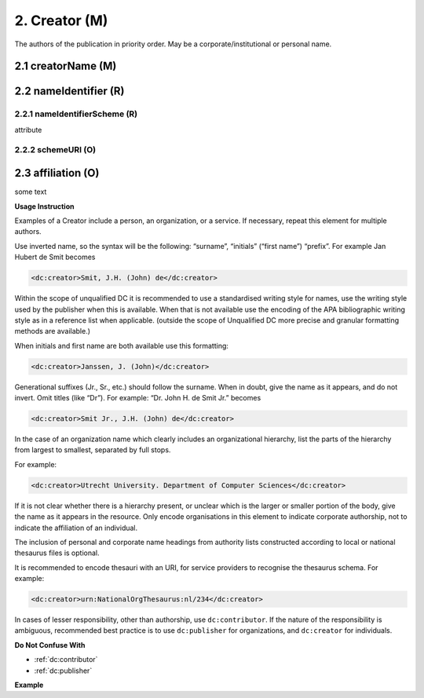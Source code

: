 .. _dci:creator:

2. Creator (M)
==============

The authors of the publication in priority order. May be a corporate/institutional or personal name.

.. _dci:creator_creatorName:

2.1 creatorName (M)
-------------------

.. _dci:creator_nameIdentifier:

2.2 nameIdentifier (R)
----------------------

.. _dci:creator_nameIdentifier_nameIdentifierScheme:

2.2.1 nameIdentifierScheme (R)
^^^^^^^^^^^^^^^^^^^^^^^^^^^^^^

attribute

.. _dci:creator_nameIdentifier_schemeURI:

2.2.2 schemeURI (O)
^^^^^^^^^^^^^^^^^^^

.. _dci:creator_affiliation:


2.3 affiliation (O)
-------------------

some text

**Usage Instruction**

Examples of a Creator include a person, an organization, or a service. If necessary, repeat this element for multiple authors.

Use inverted name, so the syntax will be the following: “surname”, “initials” (“first name”) “prefix”. For example Jan Hubert de Smit becomes

.. code-block:: xml

   <dc:creator>Smit, J.H. (John) de</dc:creator>

Within the scope of unqualified DC it is recommended to use a standardised writing style for names, use the writing style used by the publisher when this is available. When that is not available use the encoding of the APA bibliographic writing style as in a reference list when applicable. (outside the scope of Unqualified DC more precise and granular formatting methods are available.)

When initials and first name are both available use this formatting:

.. code-block:: xml

   <dc:creator>Janssen, J. (John)</dc:creator>

Generational suffixes (Jr., Sr., etc.) should follow the surname. When in doubt, give the name as it appears, and do not invert. Omit titles (like “Dr”). For example: “Dr. John H. de Smit Jr.” becomes

.. code-block:: xml

   <dc:creator>Smit Jr., J.H. (John) de</dc:creator>

In the case of an organization name which clearly includes an organizational hierarchy, list the parts of the hierarchy from largest to smallest, separated by full stops.

For example:

.. code-block:: xml

   <dc:creator>Utrecht University. Department of Computer Sciences</dc:creator>

If it is not clear whether there is a hierarchy present, or unclear which is the larger or smaller portion of the body, give the name as it appears in the resource. Only encode organisations in this element to indicate corporate authorship, not to indicate the affiliation of an individual.

The inclusion of personal and corporate name headings from authority lists constructed according to local or national thesaurus files is optional.

It is recommended to encode thesauri with an URI, for service providers to recognise the thesaurus schema. For example:

.. code-block:: xml

   <dc:creator>urn:NationalOrgThesaurus:nl/234</dc:creator>

In cases of lesser responsibility, other than authorship, use ``dc:contributor``. If the nature of the responsibility is ambiguous, recommended best practice is to use ``dc:publisher`` for organizations, and ``dc:creator`` for individuals.


**Do Not Confuse With**

* :ref:`dc:contributor`
* :ref:`dc:publisher`

**Example**

.. code-block:: xml
   :linenos:

   <dc:creator>Evans, R.J.</dc:creator>
   <dc:creator>Walker Jnr., John</dc:creator>
   <dc:creator>
     International Human Genome Sequencing Consortium
   </dc:creator>
   <dc:creator>
     Loughborough University. Department of Computer Science
   </dc:creator>
